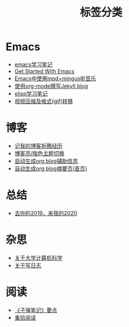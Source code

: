 #+TITLE: 标签分类
#+STARTUP: showall
#+OPTIONS: toc:nil H:1 num:0 title:nil
* Emacs
 * [[https://blog.geekinney.com/post/emacs-learning-note.html][emacs学习笔记]]
 * [[https://blog.geekinney.com/post/get-started-with-emacs.html][Get Started With Emacs]]
 * [[https://blog.geekinney.com/post/listen-music-in-emacs.html][Emacs中使用mpd+mingus听音乐]]
 * [[https://blog.geekinney.com/post/using-org-to-blog-with-jekyll.html][使用org-mode撰写Jekyll blog]]
 * [[https://blog.geekinney.com/post/emacs-lisp-learning-note.html][elisp学习笔记]]
 * [[https://blog.geekinney.com/post/elisp-hack-compress-and-convert-video.html][视频压缩及格式(gif)转换]]
* 博客
 * [[https://blog.geekinney.com/post/experience-of-setting-up-my-own-blog-site.html][记我的博客折腾经历]]
 * [[https://blog.geekinney.com/post/blog-light-and-dark-theme-switch.html][博客亮/暗色主题切换]]
 * [[https://blog.geekinney.com/post/auto-generate-blog-relative-info.html][自动生成org blog辅助信息]]
 * [[https://blog.geekinney.com/post/auto-generate-blog-digest-page.html][自动生成org blog摘要页(首页)]]
* 总结
 * [[https://blog.geekinney.com/post/at-the-end-of-2019.html][去你的2019，来我的2020]]
* 杂思
 * [[https://blog.geekinney.com/post/thinking-about-cs-teaching-in-college.html][关于大学计算机科学]]
 * [[https://blog.geekinney.com/post/thinking-about-journaling.html][关于写日志]]
* 阅读
 * [[https://blog.geekinney.com/post/reading-notes-of-bullet-journal.html][《子弹笔记》要点]]
 * [[https://blog.geekinney.com/post/pick-up-reading-after-read-the-moon-and-sixpence.html][重拾阅读]]

